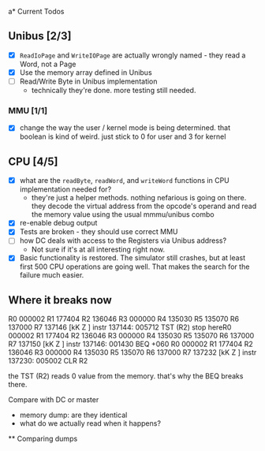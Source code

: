 a* Current Todos
** Unibus [2/3]
- [X] ~ReadIoPage~ and ~WriteIOPage~ are actually wrongly named - they read a Word, not a Page
- [X] Use the memory array defined in Unibus
- [ ] Read/Write Byte in Unibus implementation
  - technically they're done. more testing still needed.

*** MMU [1/1]
- [X] change the way the user / kernel mode is being determined. that boolean is kind of weird. just stick to 0 for user and 3 for kernel

** CPU [4/5]
- [X] what are the ~readByte~, ~readWord~, and ~writeWord~ functions in CPU implementation needed for?
  - they're just a helper methods. nothing nefarious is going on there.
    they decode the virtual address from the opcode's operand and read the memory value using the usual mmmu/unibus combo
- [X] re-enable debug output
- [X] Tests are broken - they should use correct MMU
- [ ] how DC deals with access to the Registers via Unibus address?
  - Not sure if it's at all interesting right now.
- [X] Basic functionality is restored. The simulator still crashes, but at least first 500
      CPU operations are going well. That makes the search for the failure much easier.


** Where it breaks now

R0 000002 R1 177404 R2 136046 R3 000000 R4 135030 R5 135070 R6 137000 R7 137146
[kK Z  ]  instr 137144: 005712   TST (R2)
stop hereR0 000002 R1 177404 R2 136046 R3 000000 R4 135030 R5 135070 R6 137000 R7 137150
[kK Z  ]  instr 137146: 001430   BEQ +060
R0 000002 R1 177404 R2 136046 R3 000000 R4 135030 R5 135070 R6 137000 R7 137232
[kK Z  ]  instr 137230: 005002   CLR R2

the TST (R2) reads 0 value from the memory.
that's why the BEQ breaks there. 

Compare with DC or master
 - memory dump: are they identical
 - what do we actually read when it happens?


 ** Comparing dumps

 

